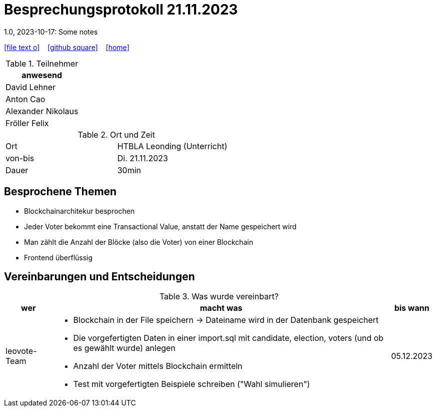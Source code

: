 = Besprechungsprotokoll 21.11.2023
1.0, 2023-10-17: Some notes
ifndef::imagesdir[:imagesdir: images]
:icons: font
//:sectnums:    // Nummerierung der Überschriften / section numbering
//:toc: left

//Need this blank line after ifdef, don't know why...
ifdef::backend-html5[]

// https://fontawesome.com/v4.7.0/icons/
icon:file-text-o[link=https://raw.githubusercontent.com/htl-leonding-college/asciidoctor-docker-template/master/asciidocs/{docname}.adoc] ‏ ‏ ‎
icon:github-square[link=https://github.com/htl-leonding-college/asciidoctor-docker-template] ‏ ‏ ‎
icon:home[link=https://htl-leonding.github.io/]
endif::backend-html5[]


.Teilnehmer
|===
|anwesend

| David Lehner


| Anton Cao


| Alexander Nikolaus


| Fröller Felix


|===

.Ort und Zeit
[cols=2*]
|===
|Ort
|HTBLA Leonding (Unterricht)

|von-bis
|Di. 21.11.2023
|Dauer
| 30min
|===

== Besprochene Themen

* Blockchainarchitekur besprochen
* Jeder Voter bekommt eine Transactional Value, anstatt der Name gespeichert wird
* Man zählt die Anzahl der Blöcke (also die Voter) von einer Blockchain
* Frontend überflüssig

== Vereinbarungen und Entscheidungen

.Was wurde vereinbart?
[%autowidth]
|===
|wer |macht was |bis wann

| leovote-Team
a|
* Blockchain in der File speichern -> Dateiname wird in der Datenbank gespeichert
* Die vorgefertigten Daten in einer import.sql mit candidate, election, voters (und ob es gewählt wurde) anlegen
* Anzahl der Voter mittels Blockchain ermitteln
* Test mit vorgefertigten Beispiele schreiben ("Wahl simulieren")
| 05.12.2023
|===
